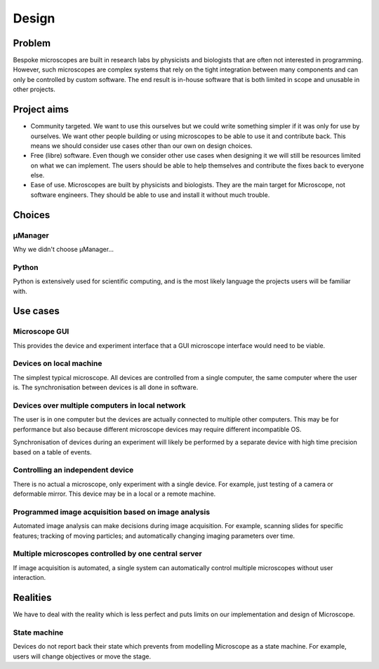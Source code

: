 .. Copyright (C) 2017 David Pinto <david.pinto@bioch.ox.ac.uk>

   Permission is granted to copy, distribute and/or modify this
   document under the terms of the GNU Free Documentation License,
   Version 1.3 or any later version published by the Free Software
   Foundation; with no Invariant Sections, no Front-Cover Texts, and
   no Back-Cover Texts.  A copy of the license is included in the
   section entitled "GNU Free Documentation License".

Design
******

Problem
=======

Bespoke microscopes are built in research labs by physicists and
biologists that are often not interested in programming.  However,
such microscopes are complex systems that rely on the tight
integration between many components and can only be controlled by
custom software.  The end result is in-house software that is both
limited in scope and unusable in other projects.


Project aims
============

* Community targeted.  We want to use this ourselves but we could
  write something simpler if it was only for use by ourselves.  We
  want other people building or using microscopes to be able to use it
  and contribute back.  This means we should consider use cases other
  than our own on design choices.

* Free (libre) software.  Even though we consider other use cases when
  designing it we will still be resources limited on what we can
  implement.  The users should be able to help themselves and
  contribute the fixes back to everyone else.

* Ease of use.  Microscopes are built by physicists and biologists.
  They are the main target for Microscope, not software engineers.
  They should be able to use and install it without much trouble.


Choices
=======

µManager
--------

Why we didn't choose µManager...

Python
------

Python is extensively used for scientific computing, and is the most
likely language the projects users will be familiar with.


Use cases
=========

Microscope GUI
--------------

This provides the device and experiment interface that a GUI
microscope interface would need to be viable.

Devices on local machine
------------------------

The simplest typical microscope.  All devices are controlled from a
single computer, the same computer where the user is.  The
synchronisation between devices is all done in software.

Devices over multiple computers in local network
------------------------------------------------

The user is in one computer but the devices are actually connected to
multiple other computers.  This may be for performance but also
because different microscope devices may require different
incompatible OS.

Synchronisation of devices during an experiment will likely be
performed by a separate device with high time precision based on a
table of events.

Controlling an independent device
---------------------------------

There is no actual a microscope, only experiment with a single device.
For example, just testing of a camera or deformable mirror.  This
device may be in a local or a remote machine.

Programmed image acquisition based on image analysis
----------------------------------------------------

Automated image analysis can make decisions during image acquisition.
For example, scanning slides for specific features; tracking of moving
particles; and automatically changing imaging parameters over time.

Multiple microscopes controlled by one central server
-----------------------------------------------------

If image acquisition is automated, a single system can automatically
control multiple microscopes without user interaction.


Realities
=========

We have to deal with the reality which is less perfect and puts limits
on our implementation and design of Microscope.

State machine
-------------

Devices do not report back their state which prevents from modelling
Microscope as a state machine.  For example, users will change
objectives or move the stage.
